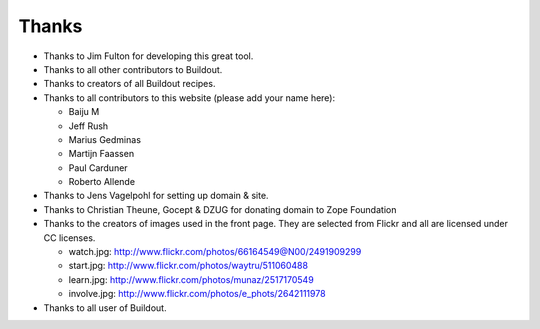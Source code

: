 Thanks
======

- Thanks to Jim Fulton for developing this great tool.

- Thanks to all other contributors to Buildout.

- Thanks to creators of all Buildout recipes.

- Thanks to all contributors to this website (please add your name
  here):

  - Baiju M
  - Jeff Rush
  - Marius Gedminas
  - Martijn Faassen
  - Paul Carduner
  - Roberto Allende

- Thanks to Jens Vagelpohl for setting up domain & site.

- Thanks to Christian Theune, Gocept & DZUG for donating domain to Zope Foundation

- Thanks to the creators of images used in the front page.  They are
  selected from Flickr and all are licensed under CC licenses.

  - watch.jpg: http://www.flickr.com/photos/66164549@N00/2491909299

  - start.jpg: http://www.flickr.com/photos/waytru/511060488

  - learn.jpg: http://www.flickr.com/photos/munaz/2517170549

  - involve.jpg: http://www.flickr.com/photos/e_phots/2642111978

- Thanks to all user of Buildout. 
